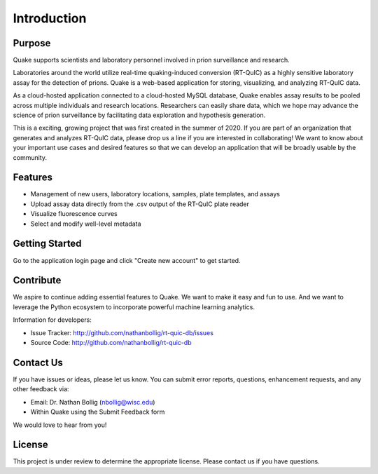 Introduction
============
Purpose
-------
Quake supports scientists and laboratory personnel involved in prion surveillance and research.

Laboratories around the world utilize real-time quaking-induced conversion (RT-QuIC) as a highly sensitive laboratory assay for the detection of prions. Quake is a web-based application for storing, visualizing, and analyzing RT-QuIC data.

As a cloud-hosted application connected to a cloud-hosted MySQL database, Quake enables assay results to be pooled across multiple individuals and research locations. 
Researchers can easily share data, which we hope may advance the science of prion surveillance by facilitating data exploration and hypothesis generation.

This is a exciting, growing project that was first created in the summer of 2020. If you are part of an organization that generates and analyzes RT-QuIC data, please drop us a line if you are interested in collaborating!
We want to know about your important use cases and desired features so that we can develop an application that will be broadly usable by the community.

Features
--------
- Management of new users, laboratory locations, samples, plate templates, and assays
- Upload assay data directly from the .csv output of the RT-QuIC plate reader
- Visualize fluorescence curves
- Select and modify well-level metadata

Getting Started
---------------
Go to the application login page and click "Create new account" to get started.

Contribute
----------
We aspire to continue adding essential features to Quake. We want to make it easy and fun to use. And we want to leverage the Python ecosystem to incorporate powerful machine learning analytics.

Information for developers:

- Issue Tracker: http://github.com/nathanbollig/rt-quic-db/issues
- Source Code: http://github.com/nathanbollig/rt-quic-db

Contact Us
----------
If you have issues or ideas, please let us know. You can submit error reports, questions, enhancement requests, and any other feedback via:

- Email: Dr. Nathan Bollig (nbollig@wisc.edu)
- Within Quake using the Submit Feedback form

We would love to hear from you!

License
-------
This project is under review to determine the appropriate license. Please contact us if you have questions.